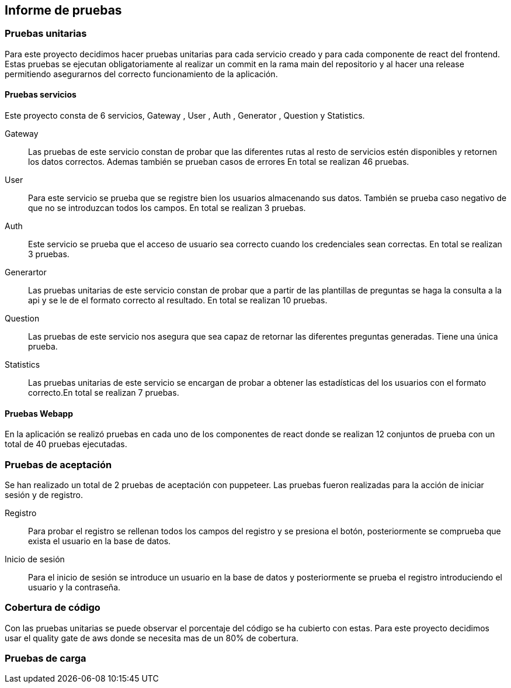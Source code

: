 ifndef::imagesdir[:imagesdir: ../images]

[[section-test-report]]
== Informe de pruebas

=== Pruebas unitarias

Para este proyecto decidimos hacer pruebas unitarias para cada servicio creado y para cada componente de react del frontend.
Estas pruebas se ejecutan obligatoriamente al realizar un commit en la rama main del repositorio y al hacer una release permitiendo asegurarnos del correcto funcionamiento de la aplicación.

==== Pruebas servicios

Este proyecto consta de 6 servicios, Gateway , User , Auth , Generator , Question y Statistics.

Gateway::

Las pruebas de este servicio constan de probar que las diferentes rutas al resto de servicios estén disponibles y retornen los datos correctos. Ademas también se prueban casos de errores
En total se realizan 46 pruebas.

User:: 

Para este servicio se prueba que se registre bien los usuarios almacenando sus datos. También se prueba caso negativo de que no se introduzcan todos los campos.
En total se realizan 3 pruebas.
Auth::

Este servicio se prueba que el acceso de usuario sea correcto cuando los credenciales sean correctas. En total se realizan 3 pruebas.

Generartor::

Las pruebas unitarias de este servicio constan de probar que a partir de las plantillas de preguntas se haga la consulta a la api y se le de el formato correcto al resultado.
En total se realizan 10 pruebas.

Question:: 

Las pruebas de este servicio nos asegura que sea capaz de retornar las diferentes preguntas generadas. Tiene una única prueba.

Statistics:: 

Las pruebas unitarias de este servicio se encargan de probar a obtener las estadísticas del los usuarios con el formato correcto.En total se realizan 7 pruebas.

==== Pruebas Webapp

En la aplicación se realizó pruebas en cada uno de los componentes de react donde se realizan 12 conjuntos de prueba con un total de 40 pruebas ejecutadas.

=== Pruebas de aceptación

Se han realizado un total de 2 pruebas de aceptación con puppeteer. Las pruebas fueron realizadas para la acción de iniciar sesión y de registro.

Registro:: 

Para probar el registro se rellenan todos los campos del registro y se presiona el botón, posteriormente se comprueba que exista el usuario en la base de datos.

Inicio de sesión::

Para el inicio de sesión se introduce un usuario en la base de datos y posteriormente se prueba el registro introduciendo el usuario y la contraseña. 


=== Cobertura de código 

Con las pruebas unitarias se puede observar el porcentaje del código se ha cubierto con estas. Para este proyecto decidimos usar el quality gate de aws donde se necesita mas de un 80% de cobertura.

=== Pruebas de carga 
